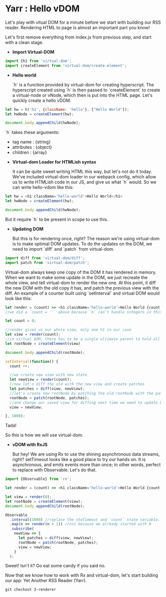 * Yarr : Hello vDOM
Let's play with vitual DOM for a minute before we start with building our RSS reader. Rendering HTML to page is almost an important part you know!

Let's first remove everything from index.js from previous step, and start with a clean stage.

- *Import Virtual-DOM*

#+begin_src javascript
    import {h} from 'virtual-dom';
    import createElement from 'virtual-dom/create-element';
#+end_src

- *Hello world*

  `h` is a function provided by virtual-dom for creating hyperscript. The hyperscript created using `h` is then passed to `createElement` to create a virtual-node or vNode, which then is put into the HTML page.
  Let's quickly create a hello vDOM.

#+begin_src javascript
  let hw = h('h1', {className: 'hello'}, ["Hello World"]);
  let hwNode = createElement(hw);

  document.body.appendChild(hwNode);
#+end_src

  `h` takes these arguments:
  - tag name      : {string}
  - attributes    : {object}
  - children      : {array}

- *Virtual-dom Loader for HTMLish syntax*

  It can be quite sweet writing HTML this way, but let's not do it today. We've included virtual-dom loader in our webpack config, which allow us to write HTMLish code in our JS, and give us what `h` would.
  So we can write hello-vdom like this:
#+begin_src javascript
  let hw = <h1 className='hello-world'>Hello World</h1>
  let hwNode = createElement(hw);

  document.body.appendChild(hwNode);
#+end_src

  But it require `h` to be present in scope to use this.

- *Updating DOM*

  But this is for rendering once, right? The reason we're using virtual-dom is to make optimal DOM updates. To do the updates on the DOM, we need to import `diff` and `patch` from virtual-dom.

#+begin_src javascript
  import diff from 'virtual-dom/diff';
  import patch from 'virtual-dom/patch';
#+end_src

  Virtual-dom always keep one copy of the DOM it has rendered in memory. When we want to make some update in the DOM, we just recreate the whole view, and tell virtual-dom to render the new one. At this point, it diff the new DOM with the old copy it has, and patch the previous view with the diff.
  An example of a counter built using `setInterval` and virtual DOM would look like this:

#+begin_src javascript
  let render = (count) => <h1 className='hello-world'>Hello World {count + ''}</h1>;
  //we did a `count = ''` above because `h` can't handle integers in this case, it need strings

  let count = 0;

  //render gives us our whole view, only one h1 in our case
  let view = render(count);
  //in virtual DOM, there has to be a single ultimate parent to hold all vNodes. Let's call it rootNode
  let rootNode = createElement(view)

  document.body.appendChild(rootNode);

  setInterval(function() {
    count ++;

    //we create new view with new state
    let newView = render(count);
    //now let's diff the old with the new view and create patches
    let patches = diff(view, newView);
    //let's create new rootNode by patching the old rootNode with the patches we got from diffing
    rootNode = patch(rootNode, patches);
    //and change our saved view for diffing next time we need to update DOM
    view = newView;

  }, 1000);
#+end_src

  Tada!

  So this is how we will use virtual-dom.

- *vDOM with RxJS*

  But hey! We are using Rx to use the shining asynchronous data streams, right? setTimeout looks like a good place to try our hands on. It is asynchronous, and emits events more than once; in other words, perfect to replace with Observable. Let's do that.

#+begin_src javascript
  import {Observable} from 'rx';

  let render = (count) => <h1 className='hello-world'>Hello World {count + ''}</h1>;

  let view = render(0);
  let rootNode = createElement(view);
  document.body.appendChild(rootNode);

  Observable
    .interval(1000) //replace the steTimeout and `count` state variable. Interval will give us an increment-ing number every 1000 milliseconds
    .map(n => render(n + 1)) //n+1 because we already started with 0
    .subscribe(
      newView => {
        let patches = diff(view, newView);
        rootNode = patch(rootNode, patches);
        view = newView;
      }
    );
#+end_src

  Sweet! Isn't it? Go eat some candy if you said no.

Now that we know how to work with Rx and virtual-dom, let's start building our app: Yet Another RSS Reader (Yarr).

#+begin_src
git checkout 3-renderer
#+end_src
